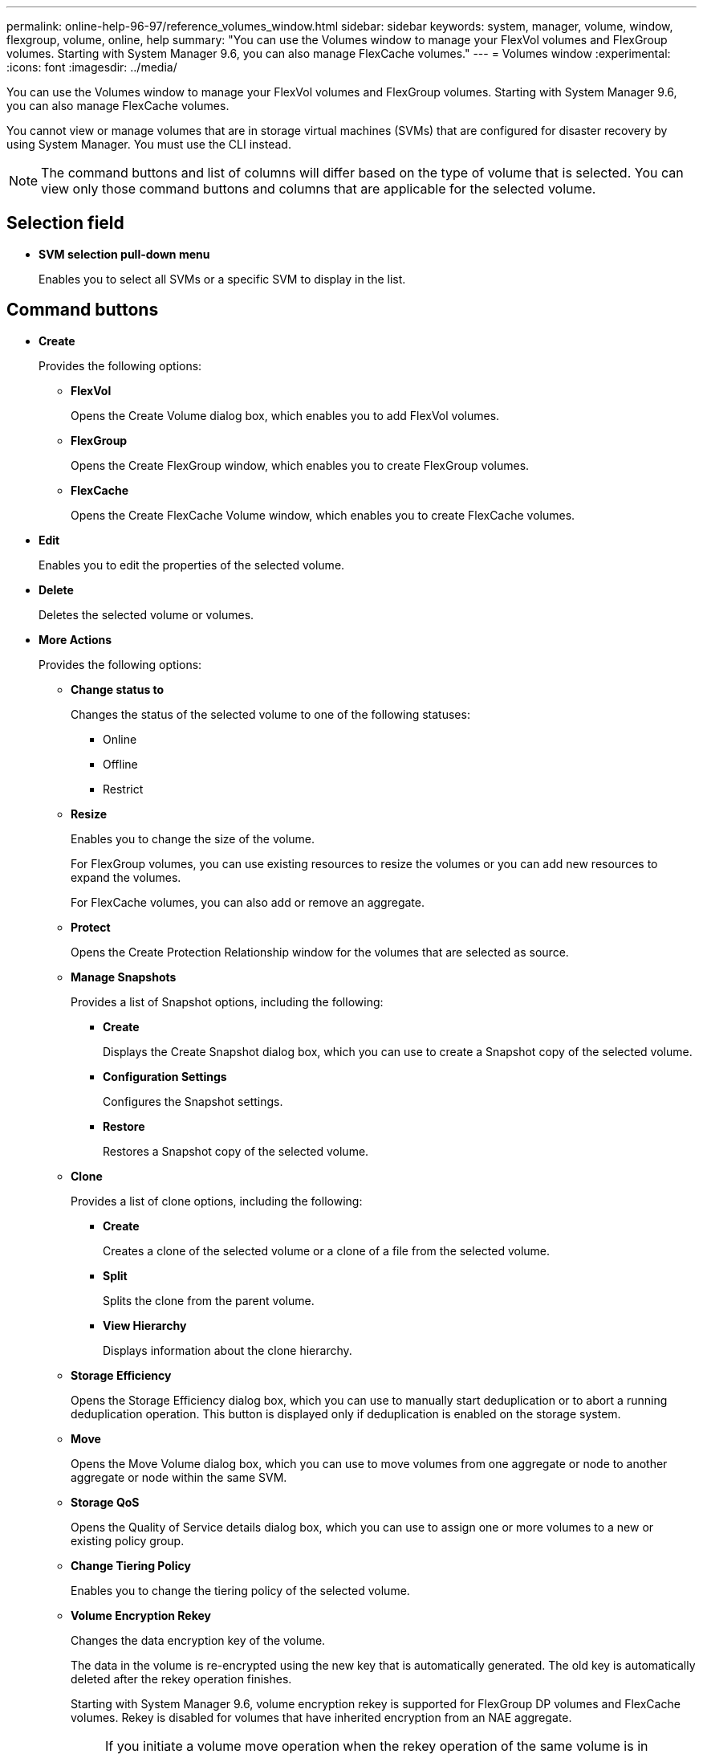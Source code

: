 ---
permalink: online-help-96-97/reference_volumes_window.html
sidebar: sidebar
keywords: system, manager, volume, window, flexgroup, volume, online, help
summary: "You can use the Volumes window to manage your FlexVol volumes and FlexGroup volumes. Starting with System Manager 9.6, you can also manage FlexCache volumes."
---
= Volumes window
:experimental:
:icons: font
:imagesdir: ../media/

[.lead]
You can use the Volumes window to manage your FlexVol volumes and FlexGroup volumes. Starting with System Manager 9.6, you can also manage FlexCache volumes.

You cannot view or manage volumes that are in storage virtual machines (SVMs) that are configured for disaster recovery by using System Manager. You must use the CLI instead.

[NOTE]
====
The command buttons and list of columns will differ based on the type of volume that is selected. You can view only those command buttons and columns that are applicable for the selected volume.
====

== Selection field

* *SVM selection pull-down menu*
+
Enables you to select all SVMs or a specific SVM to display in the list.

== Command buttons

* *Create*
+
Provides the following options:

 ** *FlexVol*
+
Opens the Create Volume dialog box, which enables you to add FlexVol volumes.

 ** *FlexGroup*
+
Opens the Create FlexGroup window, which enables you to create FlexGroup volumes.

 ** *FlexCache*
+
Opens the Create FlexCache Volume window, which enables you to create FlexCache volumes.

* *Edit*
+
Enables you to edit the properties of the selected volume.

* *Delete*
+
Deletes the selected volume or volumes.

* *More Actions*
+
Provides the following options:

 ** *Change status to*
+
Changes the status of the selected volume to one of the following statuses:

  *** Online
  *** Offline
  *** Restrict

 ** *Resize*
+
Enables you to change the size of the volume.
+
For FlexGroup volumes, you can use existing resources to resize the volumes or you can add new resources to expand the volumes.
+
For FlexCache volumes, you can also add or remove an aggregate.

 ** *Protect*
+
Opens the Create Protection Relationship window for the volumes that are selected as source.

 ** *Manage Snapshots*
+
Provides a list of Snapshot options, including the following:

  *** *Create*
+
Displays the Create Snapshot dialog box, which you can use to create a Snapshot copy of the selected volume.

  *** *Configuration Settings*
+
Configures the Snapshot settings.

  *** *Restore*
+
Restores a Snapshot copy of the selected volume.

 ** *Clone*
+
Provides a list of clone options, including the following:

  *** *Create*
+
Creates a clone of the selected volume or a clone of a file from the selected volume.

  *** *Split*
+
Splits the clone from the parent volume.

  *** *View Hierarchy*
+
Displays information about the clone hierarchy.

 ** *Storage Efficiency*
+
Opens the Storage Efficiency dialog box, which you can use to manually start deduplication or to abort a running deduplication operation. This button is displayed only if deduplication is enabled on the storage system.

 ** *Move*
+
Opens the Move Volume dialog box, which you can use to move volumes from one aggregate or node to another aggregate or node within the same SVM.

 ** *Storage QoS*
+
Opens the Quality of Service details dialog box, which you can use to assign one or more volumes to a new or existing policy group.

 ** *Change Tiering Policy*
+
Enables you to change the tiering policy of the selected volume.

 ** *Volume Encryption Rekey*
+
Changes the data encryption key of the volume.
+
The data in the volume is re-encrypted using the new key that is automatically generated. The old key is automatically deleted after the rekey operation finishes.
+
Starting with System Manager 9.6, volume encryption rekey is supported for FlexGroup DP volumes and FlexCache volumes. Rekey is disabled for volumes that have inherited encryption from an NAE aggregate.
+
[NOTE]
====
If you initiate a volume move operation when the rekey operation of the same volume is in progress, the rekey operation is aborted. In System Manager 9.5 and earlier version, if you try to move a volume when a conversion or rekey operation of a volume is in progress, then the operation is aborted without warning. Starting with System Manager 9.6, if you attempt a volume move during a conversion or rekey operation, a message is displayed warning that the conversion or rekey operation will be aborted if you continue.
====

 ** *Provision Storage for VMware*
+
Enables you to create a volume for the NFS datastore and to specify the ESX servers that can access the NFS datastore.

* *View Missing Protection Relationship*
+
Displays the read/write volumes that are online and are not protected, and displays the volumes that have protection relationships but are not initialized.

* *Reset Filters*
+
Enables you to reset the filters that were set to view missing protection relationships.

* *Refresh*
+
Updates the information in the window.

* *image:../media/advanced_options.gif[]*
+
Enables you to select which details you want to display in the list on the Volumes window.

== Volume list

* *Status*
+
Displays the status of the volume.

* *Name*
+
Displays the name of the volume.

* *Style*
+
In System Manager 9.5, this column displays the type of volume, such as FlexVol or FlexGroup. FlexCache volumes created by using the CLI are displayed as FlexGroup volumes.
+
In System Manager 9.6, this column displays the type of volume: FlexVol, FlexGroup, or FlexCache.

* *SVM*
+
Displays the SVM that contains the volume.

* *Aggregates*
+
Displays the name of the aggregates belonging to the volume.

* *Thin Provisioned*
+
Displays whether a space guarantee is set for the selected volume. Valid values for online volumes are `Yes` and `No`.

* *Root volume*
+
Displays whether the volume is a root volume.

* *Available Space*
+
Displays the available space in the volume.

* *Total Space*
+
Displays the total space in the volume, which includes the space that is reserved for Snapshot copies.

* *% Used*
+
Displays the amount of space (in percentage) that is used in the volume.

* *Logical Used %*
+
Displays the amount of logical space (in percentage), including space reserves, that is used in the volume.
+
[NOTE]
====
This field is displayed only if you have enabled logical space reporting by using the CLI.
====

* *Logical Space Reporting*
+
Displays whether logical space reporting is enabled on the volume.
+
[NOTE]
====
This field is displayed only if you have enabled logical space reporting by using the CLI.
====

* *Logical Space Enforcement*
+
Displays whether to perform logical space accounting on the volume.

* *Type*
+
Displays the type of volume: `rw` for read/write, `ls` for load sharing, or `dp` for data protection.

* *Protection Relationship*
+
Display whether the volume has a protection relationship initiated.
+
If the relationship is between an ONTAP system and a non-ONTAP system, the value is displayed as `No` by default.

* *Storage Efficiency*
+
Displays whether deduplication is enabled or disabled for the selected volume.

* *Encrypted*
+
Displays whether the volume is encrypted or not.

* *QoS Policy Group*
+
Displays the name of the Storage QoS policy group to which the volume is assigned. By default, this column is hidden.

* *SnapLock Type*
+
Displays the SnapLock type of the volume.

* *Clone*
+
Displays whether the volume is a FlexClone volume.

* *Is Volume Moving*
+
Displays whether a volume is being moved from one aggregate to another aggregate or from one node to another node.

* *Tiering Policy*
+
Displays the tiering policy of a FabricPool-enabled aggregate. The default tiering policy is "`snapshot-only`".

* *Application*
+
Displays the name of the application that is assigned to the volume.

== Overview area

You can click the plus sign (+) to the left in the row in which a volume is listed to view an overview of the details about that volume.

* *Protection*
+
Displays the *Data Protection* tab of the Volume window for the selected volume.

* *Performance*
+
Displays the *Performance* tab of the Volume window for the selected volume.

* *Show More Details*
+
Displays the Volume window for the selected volume.

== Volume window for the selected volume

You can display this window by either of these methods:

* Clicking the volume name in the list of volumes on the Volumes window.
* Clicking *Show More Details* on the *Overview* area displayed for the selected volume.

The Volume window displays the following tabs:

* *Overview tab*
+
Displays general information about the selected volume, and displays a pictorial representation of the space allocation of the volume, the protection status of the volume, and the performance of the volume. The Overview tab displays details about the encryption of the volume, such as the encryption status and the encryption type, the conversion status or rekey status, information about a volume that is being moved, such as the state and phase of the volume move, the destination node and aggregate to which the volume is being moved, the percentage of volume move that is complete, the estimated time to complete the volume move operation, and details of the volume move operation. This tab also displays information about whether the volume is blocked for input/output (I/O) operations and the application blocking the operation.
+
For FlexCache volumes, details about the origin of the FlexCache volume are displayed.
+
The refresh interval for performance data is 15 seconds.
+
This tab contains the following command button:

 ** *Cutover*
+
Opens the Cutover dialog box, which enables you to manually trigger the cutover.
+
The *Cutover* command button is displayed only if the volume move operation is in the "`replication`" or "`hard deferred`" state.

* *Snapshot Copies tab*
+
Displays the Snapshot copies of the selected volume. This tab contains the following command buttons:

 ** *Create*
+
Opens the Create Snapshot Copy dialog box, which enables you to create a Snapshot copy of the selected volume.

 ** *Configuration Settings*
+
Configures the Snapshot settings.

 ** menu:More Actions[Rename]
+
Opens the Rename Snapshot Copy dialog box, which enables you to rename a selected Snapshot copy.

 ** menu:More Actions[Restore]
+
Restores a Snapshot copy.

 ** menu:More Actions[Extend Expiry Period]
+
Extends the expiry period of a Snapshot copy.

 ** *Delete*
+
Deletes the selected Snapshot copy.

 ** *Refresh*
+
Updates the information in the window.

* *Data Protection tab*
+
Displays data protection information about the selected volume.
+
If the source volume (read/write volume) is selected, the tab displays all of the mirror relationships, vault relationships, and mirror and vault relationships that are related to the destination volume (DP volume). If the destination volume is selected, the tab displays the relationship with the source volume.
+
If some or all of the cluster peer relationships of the local cluster are in an unhealthy state, the Data Protection tab might take some time to display the protection relationships relating to a healthy cluster peer relationship. Relationships relating to unhealthy cluster peer relationships are not displayed.

* *Storage Efficiency tab*
+
Displays information in the following panes:

 ** Bar graph
+
Displays (in graphical format) the volume space that is used by data and Snapshot copies. You can view details about the space used before and after applying settings for storage efficiency savings.

 ** Details
+
Displays information about deduplication properties, including whether deduplication is enabled on the volume, the deduplication mode, the deduplication status, type, and whether inline or background compression is enabled on the volume.

 ** Last run details
+
Provides details about the last-run deduplication operation on the volume. Space savings resulting from compression and deduplication operations that are applied on the data on the volume are also displayed.

* *Performance tab*
+
Displays information about the average performance metrics, read performance metrics, and write performance metrics of the selected volume, including throughput, IOPS, and latency.
+
Changing the client time zone or the cluster time zone impacts the performance metrics graphs. You must refresh your browser to view the updated graphs.

* *FlexCache tab*
+
Displays details about FlexCache volumes only if the volume you selected is an origin volume that has FlexCache volumes associated with it. Otherwise, this tab does not appear.

*Related information*

xref:task_creating_flexvol_volumes.adoc[Creating FlexVol volumes]

xref:task_creating_flexclone_volumes.adoc[Creating FlexClone volumes]

xref:task_creating_flexclone_files.adoc[Creating FlexClone files]

xref:task_deleting_volumes.adoc[Deleting volumes]

xref:task_setting_snapshot_copy_reserve.adoc[Setting the Snapshot copy reserve]

xref:task_deleting_snapshot_copies.adoc[Deleting Snapshot copies]

xref:task_creating_snapshot_copies_outside_defined_schedule.adoc[Creating Snapshot copies outside a defined schedule]

xref:task_editing_volume_properties.adoc[Editing volume properties]

xref:task_changing_status_volume.adoc[Changing the status of a volume]

xref:task_enabling_storage_efficiency_on_volume.adoc[Enabling storage efficiency on a volume]

xref:task_changing_deduplication_schedule.adoc[Changing the deduplication schedule]

xref:task_running_deduplication_operations.adoc[Running deduplication operations]

xref:task_splitting_flexclone_volume_from_its_parent_volume.adoc[Splitting a FlexClone volume from its parent volume]

xref:task_resizing_volumes.adoc[Resizing volumes]

xref:task_restoring_volume_from_snapshot_copy.adoc[Restoring a volume from a Snapshot copy]

xref:task_scheduling_automatic_creation_snapshot_copies.adoc[Scheduling automatic creation of Snapshot copies]

xref:task_renaming_snapshot_copies.adoc[Renaming Snapshot copies]

xref:task_hiding_snapshot_copy_directory.adoc[Hiding the Snapshot copy directory]

xref:task_viewing_flexclone_volumes_hierarchy.adoc[Viewing the FlexClone volume hierarchy]

xref:task_creating_flexgroup_volumes.adoc[Creating FlexGroup volumes]

xref:task_editing_flexgroup_volumes.adoc[Editing FlexGroup volumes]

xref:task_resizing_flexgroup_volumes.adoc[Resizing FlexGroup volumes]

xref:task_changing_status_flexgroup_volume.adoc[Changing the status of a FlexGroup volume]

xref:task_deleting_flexgroup_volumes.adoc[Deleting FlexGroup volumes]

xref:task_viewing_flexgroup_volume_information.adoc[Viewing FlexGroup volume information]

xref:task_creating_flexcache_volumes.adoc[Creating FlexCache volumes]

xref:task_editing_flexcache_volumes.adoc[Editing FlexCache volumes]

xref:task_resizing_flexcache_volumes.adoc[Resizing FlexCache volumes]

xref:task_deleting_flexcache_volumes.adoc[Deleting FlexCache volumes]
